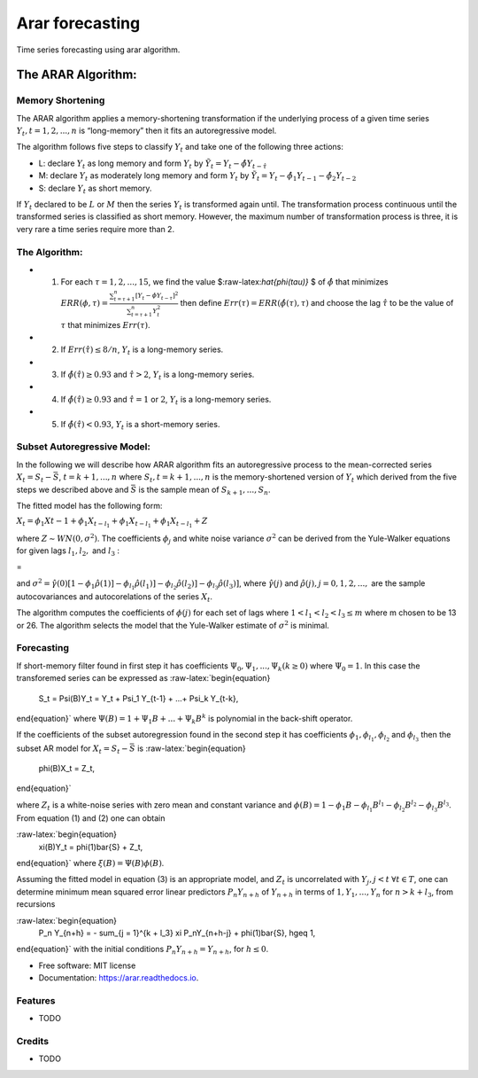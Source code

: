 .. role:: raw-math(raw)
================
Arar forecasting
================


.. image:: https://img.shields.io/pypi/v/arar.svg
        :target: https://pypi.python.org/pypi/arar

.. image:: https://img.shields.io/travis/akai01/arar.svg
        :target: https://travis-ci.com/akai01/arar

.. image:: https://readthedocs.org/projects/arar/badge/?version=latest
        :target: https://arar.readthedocs.io/en/latest/?version=latest
        :alt: Documentation Status

Time series forecasting using arar algorithm.

The ARAR Algorithm:
===================

Memory Shortening
-----------------

The ARAR algorithm applies a memory-shortening transformation if the
underlying process of a given time series
:math:`{Y_{t}, t = 1, 2, ..., n}` is “long-memory” then it fits an
autoregressive model.

The algorithm follows five steps to classify :math:`{Y_{t}}` and take
one of the following three actions:

-  L: declare :math:`{Y_{t}}` as long memory and form :math:`{Y_{t}}` by
   :math:`{\tilde{Y}_{t} = Y_{t} - \hat{\phi}Y_{t - \hat{\tau}}}`
-  M: declare :math:`{Y_{t}}` as moderately long memory and form
   :math:`{Y_{t}}` by
   :math:`{\tilde{Y}_{t} = Y_{t} - \hat{\phi}_{1}Y_{t -1} - \hat{\phi}_{2}Y_{t -2}}`
-  S: declare :math:`{Y_{t}}` as short memory.

.. raw:: latex

   \par

If :math:`{Y_{t}}` declared to be :math:`L` or :math:`M` then the series
:math:`{Y_{t}}` is transformed again until. The transformation process
continuous until the transformed series is classified as short memory.
However, the maximum number of transformation process is three, it is
very rare a time series require more than 2.

The Algorithm:
--------------

-  

   1. For each :math:`\tau = 1, 2, ..., 15`, we find the value
      $:raw-latex:`\hat{\phi(\tau)}` $ of :math:`\hat{\phi}` that
      minimizes
      :math:`ERR(\phi, \tau) = \frac{\sum_{t=\tau +1 }^{n} [Y_{t} - \phi Y_{t-\tau}]^2 }{\sum_{t=\tau +1 }^{n} Y_{t}^{2}}`
      then define :math:`Err(\tau) = ERR(\hat{\phi(\tau), \tau})` and
      choose the lag :math:`\hat{\tau}` to be the value of :math:`\tau`
      that minimizes :math:`Err(\tau)`.

-  

   2. If :math:`Err(\hat{\tau}) \leq 8/n`, :math:`{Y_{t}}` is a
      long-memory series.

-  

   3. If :math:`\hat{\phi}( \hat{\tau} ) \geq 0.93` and
      :math:`\hat{\tau} > 2`, :math:`{Y_{t}}` is a long-memory series.

-  

   4. If :math:`\hat{\phi}( \hat{\tau} ) \geq 0.93` and
      :math:`\hat{\tau} = 1` or :math:`2`, :math:`{Y_{t}}` is a
      long-memory series.

-  

   5. If :math:`\hat{\phi}( \hat{\tau} ) < 0.93`, :math:`{Y_{t}}` is a
      short-memory series.

Subset Autoregressive Model:
----------------------------

In the following we will describe how ARAR algorithm fits an
autoregressive process to the mean-corrected series
:math:`X_{t} = S_{t}- {\bar{S}}`, :math:`t = k+1, ..., n` where
:math:`{S_{t}, t = k + 1, ..., n}` is the memory-shortened version of
:math:`{Y_{t}}` which derived from the five steps we described above and
:math:`\bar{S}` is the sample mean of :math:`S_{k+1}, ..., S_{n}`.

The fitted model has the following form:

:math:`X_{t} = \phi_{1}X{t-1} + \phi_{1}X_{t-l_{1}} + \phi_{1}X_{t- l_{1}} + \phi_{1}X_{t-l_{1}} + Z`

where :math:`Z \sim WN(0, \sigma^{2})`. The coefficients
:math:`\phi_{j}` and white noise variance :math:`\sigma^2` can be
derived from the Yule-Walker equations for given lags :math:`l_1, l_2,`
and :math:`l_3` :

.. raw:: latex

   \begin{bmatrix}
   1 & \hat{\rho}(l_1 - 1) & \hat{\rho}(l_2 - 1) & \hat{\rho}(l_3 - 1)\\
   \hat{\rho}(l_1 - 1) &1 & \hat{\rho}(l_2 - l_1) & \hat{\rho}(l_3 - l_1)\\
   \hat{\rho}(l_2 - 1) & \hat{\rho}(l_2 - l_1) & 1 & \hat{\rho}(l_2 - l_2)\\
   \hat{\rho}(l_3 - 1) & \hat{\rho}(l_3 - l_1) & \hat{\rho}(l_3 - l_1) & 1
   \end{bmatrix}   \begin{bmatrix}
   \phi_{1} \\
   \phi_{l_1} \\
   \phi_{l_2}\\
   \phi_{l_3}
   \end{bmatrix}

=

.. raw:: latex

   \begin{bmatrix}
   \hat{\rho}(1) \\
   \hat{\rho}(l_1) \\
   \hat{\rho}(l_2)\\
   \hat{\rho}(l_3)
   \end{bmatrix}

and
:math:`\sigma^2 = \hat{\gamma}(0) [1-\phi_1\hat{\rho}(1)] - \phi_{l_1}\hat{\rho}(l_1)] - \phi_{l_2}\hat{\rho}(l_2)] - \phi_{l_3}\hat{\rho}(l_3)]`,
where :math:`\hat{\gamma}(j)` and
:math:`\hat{\rho}(j), j = 0, 1, 2, ...,` are the sample autocovariances
and autocorelations of the series :math:`X_{t}`.

The algorithm computes the coefficients of :math:`\phi(j)` for each set
of lags where :math:`1<l_1<l_2<l_3 \leq m` where m chosen to be 13 or
26. The algorithm selects the model that the Yule-Walker estimate of
:math:`\sigma^2` is minimal.

Forecasting
-----------

If short-memory filter found in first step it has coefficients
:math:`\Psi_0, \Psi_1, ..., \Psi_k (k \geq0)` where :math:`\Psi_0 = 1`.
In this case the transforemed series can be expressed as
:raw-latex:`\begin{equation}
    S_t = \Psi(B)Y_t = Y_t + \Psi_1 Y_{t-1} + ...+ \Psi_k Y_{t-k},
\end{equation}` where :math:`\Psi(B) = 1 + \Psi_1B + ...+ \Psi_k B^k` is
polynomial in the back-shift operator.

If the coefficients of the subset autoregression found in the second
step it has coefficients :math:`\phi_1, \phi_{l_1}, \phi_{l_2}` and
:math:`\phi_{l_3}` then the subset AR model for
:math:`X_t = S_t - \bar{S}` is :raw-latex:`\begin{equation}
    \phi(B)X_t = Z_t,
\end{equation}`

where :math:`Z_t` is a white-noise series with zero mean and constant
variance and
:math:`\phi(B) = 1 - \phi_1B - \phi_{l_1}B^{l_1} - \phi_{l_2}B^{l_2} - \phi_{l_3}B^{l_3}`.
From equation (1) and (2) one can obtain

:raw-latex:`\begin{equation}
    \xi(B)Y_t = \phi(1)\bar{S} + Z_t,
\end{equation}` where :math:`\xi (B) = \Psi(B)\phi(B)`.

Assuming the fitted model in equation (3) is an appropriate model, and
:math:`Z_t` is uncorrelated with :math:`Y_j, j <t`
:math:`\forall t \in T`, one can determine minimum mean squared error
linear predictors :math:`P_n Y_{n + h}` of :math:`Y_{n+h}` in terms of
:math:`{1, Y_1, ..., Y_n}` for :math:`n > k + l_3`, from recursions

:raw-latex:`\begin{equation}
    P_n Y_{n+h} = - \sum_{j = 1}^{k + l_3} \xi P_nY_{n+h-j} + \phi(1)\bar{S},  h\geq 1,
\end{equation}` with the initial conditions
:math:`P_n Y_{n+h} = Y_{n + h}`, for :math:`h\leq0`.

* Free software: MIT license
* Documentation: https://arar.readthedocs.io.


Features
--------

* TODO

Credits
-------
* TODO